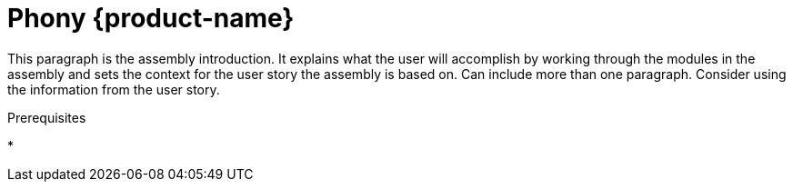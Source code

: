 [id="phony-rhosak_{context}"]
= Phony {product-name}

:context: rhosak-phony

[role="_abstract"]
This paragraph is the assembly introduction. It explains what the user will accomplish by working through the modules in the assembly and sets the context for the user story the assembly is based on. Can include more than one paragraph. Consider using the information from the user story.


.Prerequisites
* 

//include::../../modules/administering/con_overview-rhoam-upgrades.adoc[leveloffset=+1]


//[role="_additional-resources"]
//.Additional resources 
//* 
